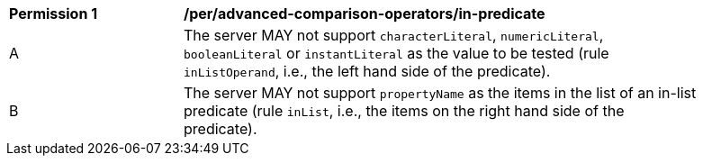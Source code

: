 [[per_advanced-comparison-operators_in-predicate]] 
[width="90%",cols="2,6a"]
|===
^|*Permission {counter:per-id}* |*/per/advanced-comparison-operators/in-predicate* 
^|A |The server MAY not support `characterLiteral`, `numericLiteral`, `booleanLiteral` or `instantLiteral` as the value to be tested (rule `inListOperand`, i.e., the left hand side of the predicate).
^|B |The server MAY not support `propertyName` as the items in the list of an in-list predicate (rule `inList`, i.e., the items on the right hand side of the predicate).
|===
